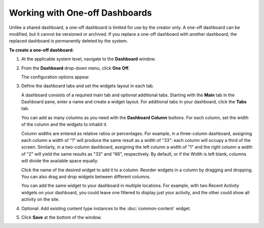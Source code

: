 ================================
Working with One-off Dashboards
================================

Unlike a shared dashboard, a one-off dashboard is limited for use by the creator only. A one-off dashboard can be modified, but it cannot be versioned or archived. If you replace a one-off dashboard with another dashboard, the replaced dashboard is permanently deleted by the system. 

**To create a one-off dashboard:**

#. At the applicable system level, navigate to the **Dashboard** window.

#. From the **Dashboard** drop-down menu, click **One Off**.

   The configuration options appear.

#. Define the dashboard tabs and set the widgets layout in each tab.

   A dashboard consists of a required main tab and optional additional tabs. Starting with the **Main** tab in the Dashboard pane, enter a name and create a widget layout. For additional tabs in your dashboard, click the **Tabs** tab.

   You can add as many columns as you need with the **Dashboard Column** buttons. For each column, set the width of the column and the widgets to inhabit it.


   Column widths are entered as relative ratios or percentages. For example, in a three-column dashboard, assigning each column a width of "1" will produce the same result as a width of "33": each column will occupy a third of the screen. Similarly, in a two-column dashboard, assigning the left column a width of "1" and the right column a width of "2" will yield the same results as "33" and "66", respectively. By default, or if the Width is left blank, columns will divide the available space equally.

   Click the name of the desired widget to add it to a column. Reorder widgets in a column by dragging and dropping. You can also drag and drop widgets between different columns.

   You can add the same widget to your dashboard in multiple locations. For example, with two Recent Activity widgets on your dashboard, you could leave one filtered to display just your activity, and the other could show all activity on the site.

\
   .. image:: ./images/dbpane3.png
         :width: 469px
         :height: 633px
\

4. Optional: Add existing content type instances to the :doc:`common-content` widget.

   \

5. Click **Save** at the bottom of the window.






